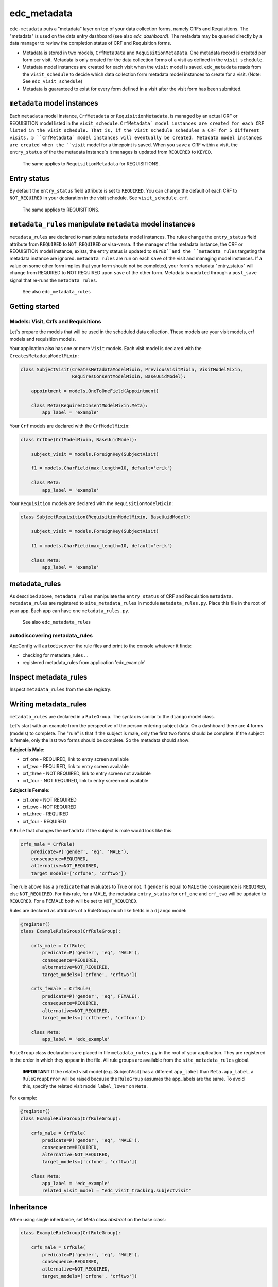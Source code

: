edc_metadata
============

``edc-metadata`` puts a "metadata" layer on top of your data collection forms, namely CRFs and Requisitions. The "metadata" is used on the data entry dashboard (see also `edc_dashboard`). The metadata may be queried directly by a data manager to review the completion status of CRF and Requisition forms.

* Metadata is stored in two models, ``CrfMetaData`` and ``RequisitionMetaData``. One metadata record is created per form per visit. Metadata is only created for the data collection forms of a visit as defined in the ``visit schedule``.
* Metadata model instances are created for each visit when the ``visit`` model is saved. ``edc_metadata`` reads from the ``visit_schedule`` to decide which data collection form metadata model instances to create for a visit. (Note: See ``edc_visit_schedule``)
* Metadata is guaranteed to exist for every form defined in a visit after the visit form has been submitted.


``metadata`` model instances
----------------------------

Each  ``metadata`` model instance, ``CrfMetadata`` or ``RequisitionMetadata``, is managed by
an actual CRF or REQUISITION model listed in the ``visit_schedule``.
``CrfMetadata` model instances are created for each CRF listed in the visit schedule. That is,
if the visit schedule schedules a CRF for 5 different visits, 5 ``CrfMetadata` model instances
will eventually be created. Metadata model instances are created when the ``visit`` model for a
timepoint is saved.
When you  ``save`` a CRF within a visit, the ``entry_status`` of the the metadata instance`s
it manages is updated from ``REQUIRED`` to ``KEYED``.

    The same applies to ``RequisitionMetadata`` for REQUISITIONS.

Entry status
------------

By default the ``entry_status`` field attribute is set to ``REQUIRED``. You can change the default of each CRF to ``NOT_REQUIRED`` in your declaration in the visit schedule.  See ``visit_schedule.crf``.

    The same applies to REQUISITIONS.


``metadata_rules`` manipulate ``metadata`` model instances
----------------------------------------------------------

``metadata_rules`` are declared to manipulate ``metadata`` model instances. The rules change the ``entry_status`` field attribute from ``REQUIRED`` to ``NOT_REQUIRED`` or visa-versa.
If the manager of the metadata instance, the CRF or REQUISITION model instance, exists, the entry status is updated to ``KEYED``and the ``metadata_rules`` targeting the metadata instance are ignored.
``metadata rules`` are run on each ``save`` of the visit and managing model instances.
If a value on some other form implies that your form should not be completed, your form`s metadata "entry_status" will change from REQUIRED to NOT REQUIRED upon ``save`` of the other form.
Metadata is ``updated`` through a ``post_save`` signal that re-runs the ``metadata rules``.

    See also ``edc_metadata_rules``


Getting started
---------------

Models: Visit, Crfs and Requisitions
++++++++++++++++++++++++++++++++++++

Let`s prepare the models that will be used in the scheduled data collection. These models are your visit models, crf models and requisition models.

Your application also has one or more ``Visit`` models. Each visit model is declared with the ``CreatesMetadataModelMixin``:

.. code-block:: python

    class SubjectVisit(CreatesMetadataModelMixin, PreviousVisitMixin, VisitModelMixin,
                       RequiresConsentModelMixin, BaseUuidModel):

        appointment = models.OneToOneField(Appointment)

        class Meta(RequiresConsentModelMixin.Meta):
            app_label = 'example'

Your ``Crf`` models are declared with the ``CrfModelMixin``:

.. code-block:: python

    class CrfOne(CrfModelMixin, BaseUuidModel):

        subject_visit = models.ForeignKey(SubjectVisit)

        f1 = models.CharField(max_length=10, default='erik')

        class Meta:
            app_label = 'example'

Your ``Requisition`` models are declared with the ``RequisitionModelMixin``:

.. code-block:: python

    class SubjectRequisition(RequisitionModelMixin, BaseUuidModel):

        subject_visit = models.ForeignKey(SubjectVisit)

        f1 = models.CharField(max_length=10, default='erik')

        class Meta:
            app_label = 'example'

metadata_rules
--------------

As described above, ``metadata_rules`` manipulate the ``entry_status`` of CRF and Requisition ``metadata``. ``metadata_rules`` are registered to ``site_metadata_rules`` in module ``metadata_rules.py``. Place this file in the root of your app. Each app can have one ``metadata_rules.py``.

 See also ``edc_metadata_rules``

autodiscovering metadata_rules
++++++++++++++++++++++++++++++

AppConfig will ``autodiscover`` the rule files and print to the console whatever it finds:

* checking for metadata_rules ...
* registered metadata_rules from application 'edc_example'

Inspect metadata_rules
----------------------

Inspect ``metadata_rules`` from the site registry:

.. doctest:: metadata-rules

    >>> from edc_metadata.rules.site_metadata_rules import site_metadata_rules

    >>> for rule_groups in site_metadata_rules.registry.values():
    ...    for rule_group in rule_groups:
    ...        print(rule_group._meta.rules)

    (<edc_example.rule_groups.ExampleRuleGroup: crfs_male>, <edc_example.rule_groups.ExampleRuleGroup: crfs_female>)
    (<edc_example.rule_groups.ExampleRuleGroup2: bicycle>, <edc_example.rule_groups.ExampleRuleGroup2: car>)

Writing metadata_rules
----------------------

``metadata_rules`` are declared in a ``RuleGroup``. The syntax is similar to the ``django``
model class.

Let`s start with an example from the perspective of the person entering subject data.
On a dashboard there are 4 forms (models) to complete. The "rule" is that if the subject
is male, only the first two forms should be complete. If the subject is female, only the
last two forms should be complete. So the metadata should show:

**Subject is Male:**

* crf_one - REQUIRED, link to entry screen available
* crf_two - REQUIRED, link to entry screen available
* crf_three - NOT REQUIRED, link to entry screen not available
* crf_four - NOT REQUIRED, link to entry screen not available

**Subject is Female:**

* crf_one - NOT REQUIRED
* crf_two - NOT REQUIRED
* crf_three - REQUIRED
* crf_four - REQUIRED

A ``Rule`` that changes the ``metadata`` if the subject is male would look like this:

.. code-block:: python

    crfs_male = CrfRule(
        predicate=P('gender', 'eq', 'MALE'),
        consequence=REQUIRED,
        alternative=NOT_REQUIRED,
        target_models=['crfone', 'crftwo'])

The rule above has a ``predicate`` that evaluates to True or not. If ``gender`` is equal
to ``MALE`` the consequence is ``REQUIRED``, else ``NOT_REQUIRED``. For this rule, for a
MALE, the metadata ``entry_status`` for ``crf_one`` and ``crf_two`` will be updated to
``REQUIRED``. For a FEMALE both will be set to ``NOT_REQUIRED``.

Rules are declared as attributes of a RuleGroup much like fields in a ``django`` model:

.. code-block:: python

    @register()
    class ExampleRuleGroup(CrfRuleGroup):

        crfs_male = CrfRule(
            predicate=P('gender', 'eq', 'MALE'),
            consequence=REQUIRED,
            alternative=NOT_REQUIRED,
            target_models=['crfone', 'crftwo'])

        crfs_female = CrfRule(
            predicate=P('gender', 'eq', FEMALE),
            consequence=REQUIRED,
            alternative=NOT_REQUIRED,
            target_models=['crfthree', 'crffour'])

        class Meta:
            app_label = 'edc_example'

``RuleGroup`` class declarations are placed in file ``metadata_rules.py`` in the root of
your application. They are registered in the order in which they appear in the file. All rule
groups are available from the ``site_metadata_rules`` global.

    **IMPORTANT** If the related visit model (e.g. SubjectVisit) has a different ``app_label`` than
    ``Meta.app_label``, a ``RuleGroupError`` will be raised because the ``RuleGroup`` assumes
    the app_labels are the same. To avoid this, specify the related visit model ``label_lower``
    on ``Meta``.

For example:

.. code-block:: python

    @register()
    class ExampleRuleGroup(CrfRuleGroup):

        crfs_male = CrfRule(
            predicate=P('gender', 'eq', 'MALE'),
            consequence=REQUIRED,
            alternative=NOT_REQUIRED,
            target_models=['crfone', 'crftwo'])

        class Meta:
            app_label = 'edc_example'
            related_visit_model = "edc_visit_tracking.subjectvisit"

Inheritance
-----------

When using single inheritance, set Meta class `abstract` on the base class:

.. code-block:: python

    class ExampleRuleGroup(CrfRuleGroup):

        crfs_male = CrfRule(
            predicate=P('gender', 'eq', 'MALE'),
            consequence=REQUIRED,
            alternative=NOT_REQUIRED,
            target_models=['crfone', 'crftwo'])

        class Meta:
            abstract = True


    class MyRuleGroup(ExampleRuleGroup):
        class Meta:
            app_label = 'edc_example'
            related_visit_model = "edc_visit_tracking.subjectvisit"


More on Rules
-------------

The rule ``consequence`` and ``alternative`` accept these values:

.. code-block:: python

    from edc_metadata.constants import REQUIRED, NOT_REQUIRED
    from edc_metadata.rules.constants import DO_NOTHING

* REQUIRED
* NOT_REQUIRED
* DO_NOTHING

It is recommended to write the logic so that the ``consequence`` is REQUIRED if the
``predicate`` evaluates to  ``True``.

In the examples above, the rule ``predicate`` can only access values that can be found
on the subjects`s current ``visit`` instance or ``registered_subject`` instance. If the
value you need for the rule ``predicate`` is not on either of those instances, you can
pass a ``source_model``. With the ``source_model`` declared you would have these data
available:

* current visit model instance
* registered subject (see ``edc_registration``)
* source model instance for the current visit

Let`s say the rules changes and instead of refering to ``gender`` (male/female) you wish
to refer to the value field of ``favorite_transport`` on model ``CrfTransport``.
``favorite_transport`` can be "car" or "bicycle". You want the first rule ``predicate``
to read as:

* If ``favorite_transport`` is equal to ``bicycle`` then set the metadata ``entry_status`` for ``crf_one`` and ``crf_two`` to REQUIRED, if not, set both to NOT_REQUIRED

and the second to read as:

* If ``favorite_transport`` is equal to ``car`` then set the metadata ``entry_status`` for ``crf_three`` and ``crf_four`` to REQUIRED, if not, set both to NOT_REQUIRED.

The field for car/bicycle, ``favorite_transport`` is on model ``CrfTransport``. The
RuleGroup might look like this:

.. code-block:: python

    @register()
    class ExampleRuleGroup(RuleGroup):

        bicycle = CrfRule(
            predicate=P('favorite_transport', 'eq', 'bicycle'),
            consequence=REQUIRED,
            alternative=NOT_REQUIRED,
            target_models=['crfone', 'crftwo'])

        car = CrfRule(
            predicate=P('favorite_transport', 'eq', car),
            consequence=REQUIRED,
            alternative=NOT_REQUIRED,
            target_models=['crfthree', 'crffour'])

        class Meta:
            app_label = 'edc_example'
            source_model = 'CrfTransport'

Note that ``CrfTransport`` is a ``crf`` model in the Edc. That is, it has a ``foreign key``
to the visit model. Internally the query will be constructed like this:

.. code-block:: python

    # source model instance for the current visit
    visit_attr = 'subject_visit'
    source_obj = CrfTansport.objects.get(**{visit_attr: visit})

    # queryset of source model for the current subject_identifier
    visit_attr = 'subject_visit'
    source_qs = CrfTansport.objects.filter(**{'{}__subject_identifier'.format(visit_attr): subject_identifier})

* If the source model instance does not exist, the rules in the rule group will not run.
* If the target model instance exists, no rule can change it`s metadata from KEYED.

More Complex Rule Predicates
----------------------------

There are two provided classes for the rule ``predicate``, ``P`` and ``PF``. With ``P`` you
can make simple rule predicates like those used in the examples above. All standard opertors
can be used.

For example:

.. code-block:: python

    predicate = P('gender', 'eq', 'MALE')
    predicate = P('referral_datetime', 'is not', None)
    predicate = P('age', '<=', 64)

If the logic needs to a bit more complicated, the ``PF`` class allows you to pass a ``lambda`` function directly:

.. code-block:: python

    predicate = PF('age', func=lambda x: True if x >= 18 and x <= 64 else False)

    predicate = PF('age', 'gender', func=lambda x, y: True if x >= 18 and x <= 64 and y == MALE else False)


Rule predicates as functions
----------------------------

If the logic needs to be more complicated than is recommended for a simple lambda, you can
just pass a function. When writing your function just remember that the rule ``predicate``
must always evaluate to True or False.

The function will be called with:

* ``visit``: the related_visit model instance
* ``registered_subject``: the instance for the current subject
* ``source_obj``: the model instance who triggered the post_save signal
* ``source_qs``

.. code-block:: python

    def my_func(visit, registered_subject, source_obj, source_qs) -> bool:
        if registered_subject.age_in_years >= 18 and registered_subject.gender == FEMALE:
            return True
        return False

The function is then called on the RuleGroup like this:

.. code-block:: python

    @register()
    class ExampleRuleGroup(RuleGroup):

        some_rule = CrfRule(
            predicate=my_func,
            consequence=REQUIRED,
            alternative=NOT_REQUIRED,
            target_models=['crfone', 'crftwo'])

        class Meta:
            app_label = 'edc_example'
            source_model = 'CrfTransport'

Grouping rule predicate functions with ``PredicateCollection``
--------------------------------------------------------------

If you have many ``RuleGroups`` and predicate functions, it is useful to collect your predicate functions into a class:

.. code-block:: python

    class Predicates:
        household_head_model = "edc_he.healtheconomicshouseholdhead"
        patient_model = "edc_he.healtheconomicspatient"

        @property
        def hoh_model_cls(self):
            return django_apps.get_model(self.household_head_model)

        @property
        def patient_model_cls(self):
            return django_apps.get_model(self.patient_model)

        def patient_required(self, visit, **kwargs) -> bool:
            required = False
            if (
                self.hoh_model_cls.objects.filter(
                    subject_visit__subject_identifier=visit.subject_identifier
                ).exists()
                and not self.patient_model_cls.objects.filter(
                    subject_visit__subject_identifier=visit.subject_identifier
                ).exists()
            ):
                required = hoh_obj.hoh == YES
            return required


then you might do something like this in your ``metadata_rules`` module:

.. code-block:: python

    pc = Predicates()

    @register()
    class ExampleRuleGroup(RuleGroup):

        some_rule = CrfRule(
            predicate=pc.household_head_required,
            consequence=REQUIRED,
            alternative=NOT_REQUIRED,
            target_models=['healtheconomicshouseholdhead'])

        some_other_rule = CrfRule(
            predicate=pc.patient_required,
            consequence=REQUIRED,
            alternative=NOT_REQUIRED,
            target_models=['healtheconomicspatient'])

        class Meta:
            app_label = 'edc_he'
            source_model = "edc_he.healtheconomics"
            related_visit_model = "edc_visit_tracking.subjectvisit"

Setting a custom ``PredicateCollection`` for a RuleGroup using Meta
-------------------------------------------------------------------

If a ``RuleGroup`` has its own ``Predicate`` class you can declare it on the ``Meta`` class. Set the ``predicate`` attribute to the name of the function to call.

.. code-block:: python

    @register()
    class ExampleRuleGroup(RuleGroup):

        some_rule = CrfRule(
            predicate="household_head_required",
            consequence=REQUIRED,
            alternative=NOT_REQUIRED,
            target_models=['healtheconomicshouseholdhead'])

        some_other_rule = CrfRule(
            predicate="patient_required",
            consequence=REQUIRED,
            alternative=NOT_REQUIRED,
            target_models=['healtheconomicspatient'])

        class Meta:
            app_label = 'edc_he'
            source_model = "edc_he.healtheconomics"
            related_visit_model = "edc_visit_tracking.subjectvisit"
            predicates = Predicates()


Rule Group Order
----------------

    **IMPORTANT**: RuleGroups are evaluated in the order they are registered and the rules within each rule group are evaluated in the order they are declared on the RuleGroup.

Updating metadata
-----------------

It is a good idea to updata metadata after code changes and data migrations. To do so just
run the management command:

.. code-block:: bash

    python manage.py update_metadata

Testing
-------

Since the order in which rules run matters, it is essential to test the rules together. See
``tests`` for some examples. When writing tests it may be helpful to know the following:

* the standard Edc model configuration assumes you have consent->enrollment->appointments->visit->crfs and requisitions.
* rules can be instected after boot up in the global registry ``site_metadata_rules``.
* all rules are run when the visit  is saved.

More examples
-------------

See ``edc_example`` for working RuleGroups and how models are configured with the ``edc_metadata`` mixins. The ``tests`` in ``edc_metadata.rules`` use the rule group and model classes in ``edc_example``.


Notes on clinicedc
------------------

The standard clinicedc model configuration assumes you have a data entry flow like this:::

    consent->enrollment->appointment->visit (1000)->crfs and requisitions
                         appointment->visit (2000)->crfs and requisitions
                         appointment->visit (3000)->crfs and requisitions
                         appointment->visit (4000)->crfs and requisitions

You should also see the other dependencies, ``edc_consent``, ``edc_visit_schedule``, ``edc_appointment``, ``edc_visit_tracking``, ``edc_metadata``, etc.

Signals
-------

In the ``signals`` file:

**visit model ``post_save``:**

* Metadata is created for a particular visit and visit code, e.g. 1000, when the ``visit`` model is saved for a subject and visit code using the default ``entry_status`` configured in the ``visit_schedule``.
* Immediately after creating metadata, all rules for the ``app_label`` are run in order. The ``app_label`` is the ``app_label`` of the visit model.

**crf or requisition model ``post_save``:**

* the metadata instance for the crf/requisition is updated and then all rules are run.

**crf or requisition model ``post_delete``:**

* the metadata instance for the crf/requisition is reset to the default ``entry_status`` and then all rules are run.
